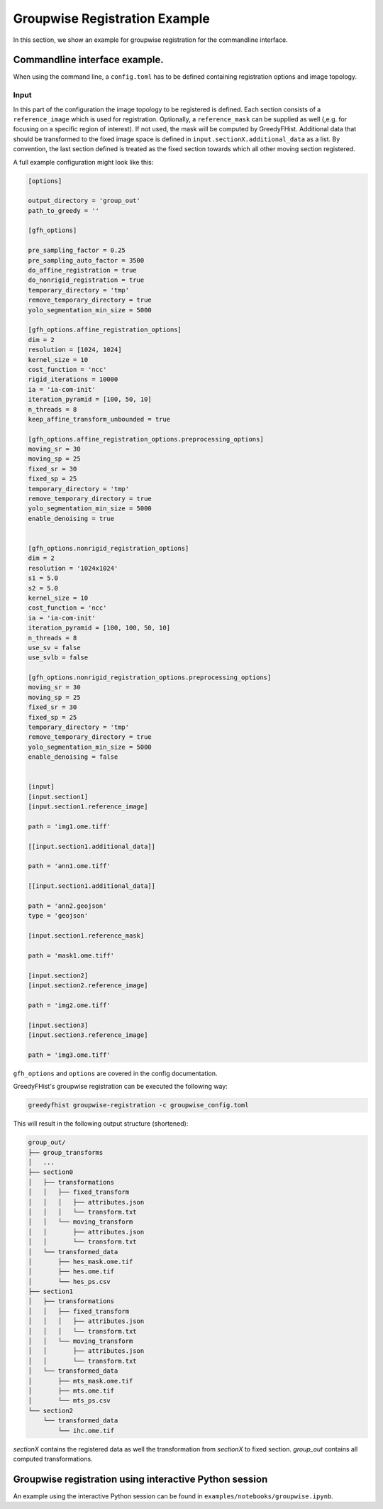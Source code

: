 ==============================
Groupwise Registration Example
==============================

In this section, we show an example for groupwise registration for the commandline interface.

------------------------------
Commandline interface example.
------------------------------

When using the command line, a ``config.toml`` has to be defined containing registration options and image topology.

Input
=====

In this part of the configuration the image topology to be registered is defined. Each section consists of a ``reference_image`` which is used for registration. Optionally, a ``reference_mask`` can be supplied as well (,e.g. for focusing on a specific region of interest). If not used, the mask will be computed by GreedyFHist. Additional data that should be transformed to the fixed image space is defined in ``input.sectionX.additional_data`` as a list. By convention, the last section defined is treated as the fixed section towards which all other moving section registered.


A full example configuration might look like this:


.. code-block::

    [options]

    output_directory = 'group_out'
    path_to_greedy = ''

    [gfh_options]

    pre_sampling_factor = 0.25
    pre_sampling_auto_factor = 3500
    do_affine_registration = true
    do_nonrigid_registration = true
    temporary_directory = 'tmp'
    remove_temporary_directory = true
    yolo_segmentation_min_size = 5000

    [gfh_options.affine_registration_options]
    dim = 2
    resolution = [1024, 1024]
    kernel_size = 10
    cost_function = 'ncc'
    rigid_iterations = 10000
    ia = 'ia-com-init'
    iteration_pyramid = [100, 50, 10]
    n_threads = 8
    keep_affine_transform_unbounded = true

    [gfh_options.affine_registration_options.preprocessing_options]
    moving_sr = 30
    moving_sp = 25
    fixed_sr = 30
    fixed_sp = 25
    temporary_directory = 'tmp'
    remove_temporary_directory = true
    yolo_segmentation_min_size = 5000
    enable_denoising = true


    [gfh_options.nonrigid_registration_options]
    dim = 2
    resolution = '1024x1024'
    s1 = 5.0
    s2 = 5.0
    kernel_size = 10
    cost_function = 'ncc'
    ia = 'ia-com-init'
    iteration_pyramid = [100, 100, 50, 10]
    n_threads = 8
    use_sv = false
    use_svlb = false

    [gfh_options.nonrigid_registration_options.preprocessing_options]
    moving_sr = 30
    moving_sp = 25
    fixed_sr = 30
    fixed_sp = 25
    temporary_directory = 'tmp'
    remove_temporary_directory = true
    yolo_segmentation_min_size = 5000
    enable_denoising = false


    [input]
    [input.section1]
    [input.section1.reference_image]

    path = 'img1.ome.tiff'

    [[input.section1.additional_data]]

    path = 'ann1.ome.tiff'

    [[input.section1.additional_data]]

    path = 'ann2.geojson'
    type = 'geojson'

    [input.section1.reference_mask]

    path = 'mask1.ome.tiff'

    [input.section2]
    [input.section2.reference_image]

    path = 'img2.ome.tiff'

    [input.section3]
    [input.section3.reference_image]

    path = 'img3.ome.tiff'


``gfh_options`` and ``options`` are covered in the config documentation.


GreedyFHist's groupwise registration can be executed the following way:

.. code-block::

    greedyfhist groupwise-registration -c groupwise_config.toml



This will result in the following output structure (shortened):

.. code-block::

    group_out/
    ├── group_transforms
    │   ...
    ├── section0
    │   ├── transformations
    │   │   ├── fixed_transform
    │   │   │   ├── attributes.json
    │   │   │   └── transform.txt
    │   │   └── moving_transform
    │   │       ├── attributes.json
    │   │       └── transform.txt
    │   └── transformed_data
    │       ├── hes_mask.ome.tif
    │       ├── hes.ome.tif
    │       └── hes_ps.csv
    ├── section1
    │   ├── transformations
    │   │   ├── fixed_transform
    │   │   │   ├── attributes.json
    │   │   │   └── transform.txt
    │   │   └── moving_transform
    │   │       ├── attributes.json
    │   │       └── transform.txt
    │   └── transformed_data
    │       ├── mts_mask.ome.tif
    │       ├── mts.ome.tif
    │       └── mts_ps.csv
    └── section2
        └── transformed_data
            └── ihc.ome.tif


`sectionX` contains the registered data as well the transformation from `sectionX` to fixed section. `group_out` contains all computed
transformations. 


-------------------------------------------------------
Groupwise registration using interactive Python session
-------------------------------------------------------

An example using the interactive Python session can be found in ``examples/notebooks/groupwise.ipynb``.